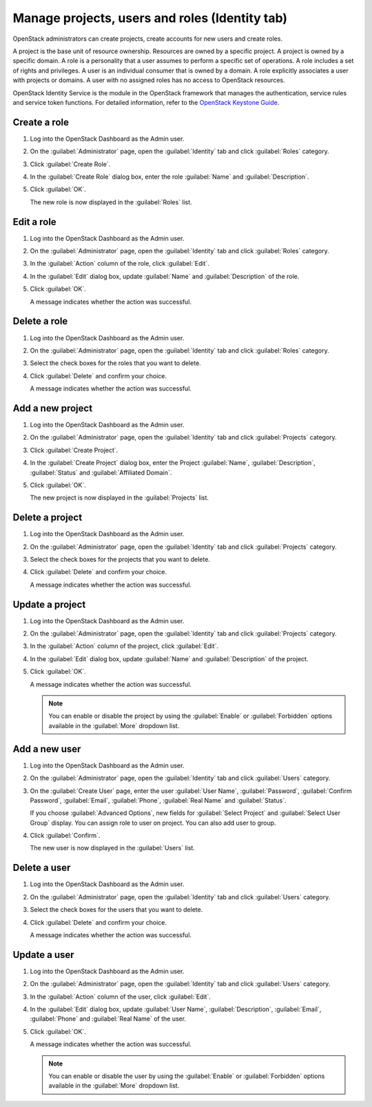 Manage projects, users and roles (Identity tab)
================================================

OpenStack administrators can create projects, create accounts for new users
and create roles.

A project is the base unit of resource ownership. Resources are owned by
a specific project. A project is owned by a specific domain. A role is a
personality that a user assumes to perform a specific set of operations.
A role includes a set of rights and privileges. A user is an individual
consumer that is owned by a domain. A role explicitly associates a user
with projects or domains. A user with no assigned roles has no access
to OpenStack resources.

OpenStack Identity Service is the module in the OpenStack framework that
manages the authentication, service rules and service token functions.
For detailed information, refer to the
`OpenStack Keystone Guide <https://docs.openstack.org/keystone/latest/>`__.

Create a role
-------------

#. Log into the OpenStack Dashboard as the Admin user.

#. On the :guilabel:`Administrator` page, open the :guilabel:`Identity` tab and
   click :guilabel:`Roles` category.

#. Click :guilabel:`Create Role`.

#. In the :guilabel:`Create Role` dialog box, enter the role :guilabel:`Name`
   and :guilabel:`Description`.

#. Click :guilabel:`OK`.

   The new role is now displayed in the :guilabel:`Roles` list.

Edit a role
-----------

#. Log into the OpenStack Dashboard as the Admin user.

#. On the :guilabel:`Administrator` page, open the :guilabel:`Identity` tab and
   click :guilabel:`Roles` category.

#. In the :guilabel:`Action` column of the role, click :guilabel:`Edit`.

#. In the :guilabel:`Edit` dialog box, update :guilabel:`Name` and
   :guilabel:`Description` of the role.

#. Click :guilabel:`OK`.

   A message indicates whether the action was successful.

Delete a role
--------------

#. Log into the OpenStack Dashboard as the Admin user.

#. On the :guilabel:`Administrator` page, open the :guilabel:`Identity` tab and
   click :guilabel:`Roles` category.

#. Select the check boxes for the roles that you want to delete.

#. Click :guilabel:`Delete` and confirm your choice.

   A message indicates whether the action was successful.

Add a new project
-----------------

#. Log into the OpenStack Dashboard as the Admin user.

#. On the :guilabel:`Administrator` page, open the :guilabel:`Identity` tab and
   click :guilabel:`Projects` category.

#. Click :guilabel:`Create Project`.

#. In the :guilabel:`Create Project` dialog box, enter the Project
   :guilabel:`Name`, :guilabel:`Description`, :guilabel:`Status`
   and :guilabel:`Affiliated Domain`.

#. Click :guilabel:`OK`.

   The new project is now displayed in the :guilabel:`Projects` list.

Delete a project
----------------

#. Log into the OpenStack Dashboard as the Admin user.

#. On the :guilabel:`Administrator` page, open the :guilabel:`Identity` tab and
   click :guilabel:`Projects` category.

#. Select the check boxes for the projects that you want to delete.

#. Click :guilabel:`Delete` and confirm your choice.

   A message indicates whether the action was successful.

Update a project
----------------

#. Log into the OpenStack Dashboard as the Admin user.

#. On the :guilabel:`Administrator` page, open the :guilabel:`Identity` tab and
   click :guilabel:`Projects` category.

#. In the :guilabel:`Action` column of the project, click :guilabel:`Edit`.

#. In the :guilabel:`Edit` dialog box, update :guilabel:`Name` and
   :guilabel:`Description` of the project.

#. Click :guilabel:`OK`.

   A message indicates whether the action was successful.

   .. note::

      You can enable or disable the project by using the :guilabel:`Enable` or
      :guilabel:`Forbidden` options available in the :guilabel:`More` dropdown
      list.

Add a new user
---------------

#. Log into the OpenStack Dashboard as the Admin user.

#. On the :guilabel:`Administrator` page, open the :guilabel:`Identity` tab and
   click :guilabel:`Users` category.

#. On the :guilabel:`Create User` page, enter the user :guilabel:`User Name`,
   :guilabel:`Password`, :guilabel:`Confirm Password`, :guilabel:`Email`,
   :guilabel:`Phone`, :guilabel:`Real Name` and :guilabel:`Status`.

   If you choose :guilabel:`Advanced Options`, new fields for
   :guilabel:`Select Project` and :guilabel:`Select User Group` display. You can
   assign role to user on project. You can also add user to group.

#. Click :guilabel:`Confirm`.

   The new user is now displayed in the :guilabel:`Users` list.

Delete a user
--------------

#. Log into the OpenStack Dashboard as the Admin user.

#. On the :guilabel:`Administrator` page, open the :guilabel:`Identity` tab and
   click :guilabel:`Users` category.

#. Select the check boxes for the users that you want to delete.

#. Click :guilabel:`Delete` and confirm your choice.

   A message indicates whether the action was successful.

Update a user
-------------

#. Log into the OpenStack Dashboard as the Admin user.

#. On the :guilabel:`Administrator` page, open the :guilabel:`Identity` tab and
   click :guilabel:`Users` category.

#. In the :guilabel:`Action` column of the user, click :guilabel:`Edit`.

#. In the :guilabel:`Edit` dialog box, update :guilabel:`User Name`,
   :guilabel:`Description`, :guilabel:`Email`, :guilabel:`Phone` and
   :guilabel:`Real Name` of the user.

#. Click :guilabel:`OK`.

   A message indicates whether the action was successful.

   .. note::

      You can enable or disable the user by using the :guilabel:`Enable` or
      :guilabel:`Forbidden` options available in the :guilabel:`More` dropdown
      list.

